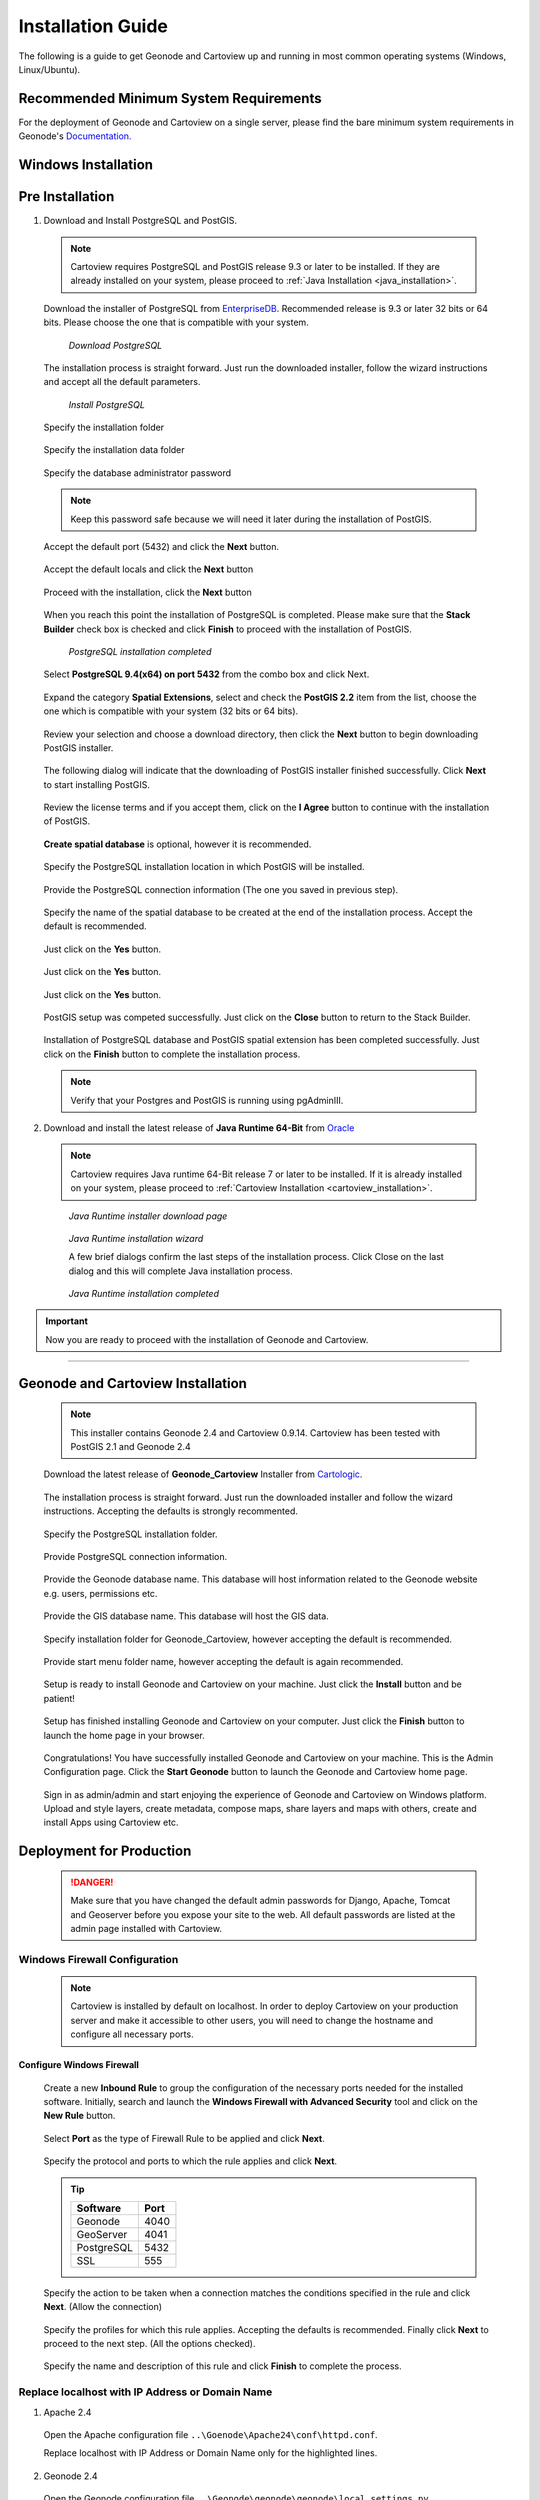 .. _installation_index:

==================
Installation Guide
==================

The following is a guide to get Geonode and Cartoview up and running in most common operating systems (Windows, Linux/Ubuntu).

Recommended Minimum System Requirements
=======================================

For the deployment of Geonode and Cartoview on a single server, please find the bare minimum system requirements in Geonode's `Documentation. <http://docs.Geonode.org/en/master/tutorials/install_and_admin/quick_install.html>`_

Windows Installation
====================

Pre Installation
================

1. Download and Install PostgreSQL and PostGIS. 

  .. note::
    Cartoview requires PostgreSQL and PostGIS release 9.3 or later to be installed.
    If they are already installed on your system, please proceed to :ref:`Java Installation <java_installation>`.

  Download the installer of PostgreSQL from `EnterpriseDB <http://www.enterprisedb.com/products-services-training/pgdownload#windows>`_. Recommended release is 9.3 or later 32 bits or 64 bits. Please choose the one that is compatible with your system.
   
  .. figure:: ../img/postgresql_setup0.png

         *Download PostgreSQL*

  The installation process is straight forward. Just run the downloaded installer, follow the wizard instructions and accept all the default parameters.

  .. figure:: ../img/postgresql_setup1.png

         *Install PostgreSQL*

  Specify the installation folder

  .. figure:: ../img/postgresql_setup2.png

  Specify the installation data folder

  .. figure:: ../img/postgresql_setup3.png

  Specify the database administrator password

  .. figure:: ../img/postgresql_setup4.png

  .. note:: Keep this password safe because we will need it later during the installation of PostGIS.

  Accept the default port (5432) and click the **Next** button.

  .. figure:: ../img/postgresql_setup5.png

  Accept the default locals and click the **Next** button

  .. figure:: ../img/postgresql_setup6.png

  Proceed with the installation, click the **Next** button

  .. figure:: ../img/postgresql_setup7.png 

  When you reach this point the installation of PostgreSQL is completed. Please make sure that the **Stack Builder** check box is checked and click **Finish** to proceed with the installation of PostGIS.

  .. figure:: ../img/postgresql_setup8.png

    *PostgreSQL installation completed*

  Select **PostgreSQL 9.4(x64) on port 5432** from the combo box and click Next.

  .. figure:: ../img/stack_builder1.png

  Expand the category **Spatial Extensions**, select and check the **PostGIS 2.2** item from the list, choose the one which is compatible with your system (32 bits or 64 bits).

  .. figure:: ../img/stack_builder2.png

  Review your selection and choose a download directory, then click the **Next** button to begin downloading PostGIS installer.
   
  .. figure:: ../img/stack_builder3.png

  The following dialog will indicate that the downloading of PostGIS installer finished successfully. Click **Next** to start installing PostGIS.

  .. figure:: ../img/stack_builder4.png

  Review the license terms and if you accept them, click on the **I Agree** button to continue with the installation of PostGIS.

  .. figure:: ../img/postgis_setup1.png

  **Create spatial database** is optional, however it is recommended. 

  .. figure:: ../img/postgis_setup2.png

  Specify the PostgreSQL installation location in which PostGIS will be installed.

  .. figure:: ../img/postgis_setup3.png

  Provide the PostgreSQL connection information (The one you saved in previous step).

  .. figure:: ../img/postgis_setup4.png

  Specify the name of the spatial database to be created at the end of the installation process. Accept the default is recommended.

  .. figure:: ../img/postgis_setup5.png

  Just click on the **Yes** button.

  .. figure:: ../img/postgis_setup6.png

  Just click on the **Yes** button.

  .. figure:: ../img/postgis_setup7.png

  Just click on the **Yes** button.

  .. figure:: ../img/postgis_setup8.png

  PostGIS setup was competed successfully. Just click on the **Close** button to return to the Stack Builder.

  .. figure:: ../img/postgis_setup9.png

  Installation of PostgreSQL database and PostGIS spatial extension has been completed successfully. Just click on the **Finish** button to complete the installation process.

  .. figure:: ../img/stack_builder5.png

  .. note:: Verify that your Postgres and PostGIS is running using pgAdminIII.

.. _java_installation:

2. Download and install the latest release of **Java Runtime 64-Bit** from `Oracle <https://www.java.com/en/download/manual.jsp>`_

  .. note::
    Cartoview requires Java runtime 64-Bit release 7 or later to be installed.
    If it is already installed on your system, please proceed to :ref:`Cartoview Installation <cartoview_installation>`.

  .. figure:: ../img/java_runtime1.png

    *Java Runtime installer download page*

  .. figure:: ../img/java_runtime2.png

    *Java Runtime installation wizard*

    A few brief dialogs confirm the last steps of the installation process. Click Close on the last dialog and this will complete Java installation process. 
  .. figure:: ../img/java_runtime3.png

    *Java Runtime installation completed* 

.. important:: Now you are ready to proceed with the installation of Geonode and Cartoview.

------------

.. _cartoview_installation:

Geonode and Cartoview Installation
==================================

  .. note:: This installer contains Geonode 2.4 and Cartoview 0.9.14.
    Cartoview has been tested with PostGIS 2.1 and Geonode 2.4

  Download the latest release of **Geonode_Cartoview** Installer from `Cartologic <http://www.cartologic.com/cartoview/download>`_.
   
  .. figure:: ../img/cartoview_setup1.png

  The installation process is straight forward. Just run the downloaded installer and follow the wizard instructions. Accepting the defaults is strongly recommented.

  .. figure:: ../img/cartoview_setup2.png

  Specify the PostgreSQL installation folder.

  .. figure:: ../img/cartoview_setup3.png

  Provide PostgreSQL connection information.

  .. figure:: ../img/cartoview_setup4.png

  Provide the Geonode database name. This database will host information related to the Geonode website e.g. users, permissions etc.

  .. figure:: ../img/cartoview_setup5.png

  Provide the GIS database name. This database will host the GIS data.

  .. figure:: ../img/cartoview_setup6.png

  Specify installation folder for Geonode_Cartoview, however accepting the default is recommended.

  .. figure:: ../img/cartoview_setup7.png

  Provide start menu folder name, however accepting the default is again recommended.

  .. figure:: ../img/cartoview_setup8.png

  Setup is ready to install Geonode and Cartoview on your machine. Just click the **Install** button and be patient!

  .. figure:: ../img/cartoview_setup9.png

  Setup has finished installing Geonode and Cartoview on your computer. Just click the **Finish** button to launch the home page in your browser.

  .. figure:: ../img/cartoview_setup10.png

  Congratulations! You have successfully installed Geonode and Cartoview on your machine. This is the Admin Configuration page.
  Click the **Start Geonode** button to launch the Geonode and Cartoview home page.
  
  .. figure:: ../img/cartoview_setup11.png

  Sign in as admin/admin and start enjoying the experience of Geonode and Cartoview on Windows platform. Upload and style layers, create metadata, compose maps, share layers and maps with others, create and install Apps using Cartoview etc.

  .. figure:: ../img/cartoview_setup12.png

Deployment for Production
=========================
  .. danger:: Make sure that you have changed the default admin passwords for Django, Apache, Tomcat and Geoserver before you expose your site to the web. All default passwords are listed at the admin page installed with Cartoview.

Windows Firewall Configuration
------------------------------
  .. note:: Cartoview is installed by default on localhost. In order to deploy Cartoview on your production server and make it accessible to other users, you will need to change the hostname and configure all necessary ports. 

Configure Windows Firewall
^^^^^^^^^^^^^^^^^^^^^^^^^^
  Create a new **Inbound Rule** to group the configuration of the necessary ports needed for the installed software.
  Initially, search and launch the **Windows Firewall with Advanced Security** tool and click on the **New Rule** button.

  .. figure:: ../img/firewall_1.png

  Select **Port** as the type of Firewall Rule to be applied and click **Next**.

  .. figure:: ../img/firewall_2.png

  Specify the protocol and ports to which the rule applies and click **Next**.

  .. figure:: ../img/firewall_3.png

  .. tip:: 
    +-----------+------+
    | Software  | Port |
    +===========+======+
    | Geonode   | 4040 |
    +-----------+------+
    | GeoServer | 4041 |
    +-----------+------+
    | PostgreSQL| 5432 |
    +-----------+------+
    | SSL       | 555  |
    +-----------+------+

  Specify the action to be taken when a connection matches the conditions specified in the rule and click **Next**. (Allow the connection) 

  .. figure:: ../img/firewall_4.png

  Specify the profiles for which this rule applies. Accepting the defaults is recommended. Finally click **Next** to proceed to the next step. (All the options checked).

  .. figure:: ../img/firewall_5.png

  Specify the name and description of this rule and click **Finish** to complete the process.

  .. figure:: ../img/firewall_6.png
   
Replace **localhost** with **IP Address** or **Domain Name**
------------------------------------------------------------

1. Apache 2.4

  Open the Apache configuration file ``..\Goenode\Apache24\conf\httpd.conf``.

  Replace localhost with IP Address or Domain Name only for the highlighted lines.

  .. code-block:: python
    :linenos:
    :emphasize-lines: 12,14

    WSGIPassAuthorization On
    WSGIPythonHome "C:/Program Files (x86)/Geonode/Python"

    <Proxy *>
        Order allow,deny
        Allow from all
    </Proxy>
     
      ProxyRequests     Off
      ProxyPreserveHost On

      ProxyPass /geoserver http://localhost:4041/geoserver max=200 ttl=120 retry=300

      ProxyPassReverse /geoserver http://localhost:4041/geoserver

2. Geonode 2.4

  Open the Geonode configuration file ``..\Geonode\geonode\geonode\local_settings.py``
   
  Replace localhost with IP Address or Domain Name only for the highlighted lines.

  .. code-block:: python
      :linenos:
      :emphasize-lines: 1,7

      SITEURL = "http://localhost:4040/"

      OGC_SERVER = {
          'default' : {
              'BACKEND' : 'geonode.geoserver',
              'LOCATION' : 'http://localhost:4041/geoserver/',
              'PUBLIC_LOCATION' : 'http://localhost:4041/geoserver/',
              'USER' : 'admin',
              'PASSWORD' : 'geoserver',
              'MAPFISH_PRINT_ENABLED' : True,
              'PRINT_NG_ENABLED' : True,
              'GEONODE_SECURITY_ENABLED' : True,
              'GEOGIG_ENABLED' : False,
              'WMST_ENABLED' : False,
              'BACKEND_WRITE_ENABLED': True,
              'WPS_ENABLED' : False,
              'LOG_FILE': '%s/geoserver/data/logs/geoserver.log' % os.path.abspath(os.path.join(PROJECT_ROOT, os.pardir)),
              # Set to name of database in DATABASES dictionary to enable
              'DATASTORE': 'datastore',
          }
      }
   
3. Tomcat 8.0

  Open the Tomcat Geoserver configuration file ``..\Geonode\Tomcat 8.0\webapps\geoserver\WEB-INF\web.xml``
   
  Replace localhost with IP Address or Domain Name for the highlighted line.

  .. code-block:: xml
      :linenos:
      :emphasize-lines: 3

      <context-param>
        <param-name>GEONODE_BASE_URL</param-name>
        <param-value>http://localhost/</param-value>
      </context-param>

  Open the Tomcat Geoserver configuration file ``..\Geonode\Tomcat 8.0\webapps\geoserver\data\security\auth\geonodeAuthProvider\config.xml``
   
  Replace localhost with IP Address or Domain Name for the highlighted line.

  .. code-block:: xml
      :linenos:
      :emphasize-lines: 5

      <org.geonode.security.GeoNodeAuthProviderConfig>
        <id>-54fbcd7b:1402c24f6bc:-7fe9</id>
        <name>geonodeAuthProvider</name>
        <className>org.geonode.security.GeoNodeAuthenticationProvider</className>
        <baseUrl>http://localhost:4040/</baseUrl>
      </org.geonode.security.GeoNodeAuthProviderConfig>

4. Restart Services

  Restart the Windows services

    * GEONODE_APACHE_4040
    * GEONODE_TOMCAT_4041

5. Geoserver 2.7.4

  * Launch Geoserver's home page at ``http://localhost:4040/geoserver/web``
  * Login as admin/geoserver

  .. figure:: ../img/geoserver_config0.png

  * Click on **Global** button

  * Define the **Proxy Base URL** parameter as: ``http://xx.xx.xx.xx:4040/geoserver``

  .. figure:: ../img/geoserver_config1.png

------------

Linux/Ubuntu Installation
=========================

Follow `Geonode <http://docs.Geonode.org/en/master/tutorials/install_and_admin/index.html>`_ instructions for installing Geonode on your Ubuntu machine.

Get `Cartoview <https://github.com/cartologic/Cartoview>`_ code from GitHub and install it as Django App in the Geonode project.

Installation of multiple instances
==================================

Documentation not available yet!